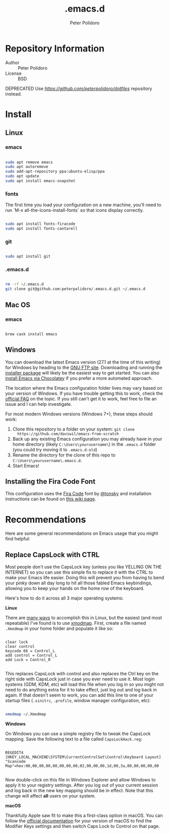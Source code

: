 #+TITLE: .emacs.d
#+AUTHOR: Peter Polidoro
#+EMAIL: peterpolidoro@gmail.com

* Repository Information
  - Author :: Peter Polidoro
  - License :: BSD

  DEPRECATED Use [[dotfiles][https://github.com/peterpolidoro/dotfiles]] repository instead.

* Install

** Linux

*** emacs

    #+BEGIN_SRC sh

      sudo apt remove emacs
      sudo apt autoremove
      sudo add-apt-repository ppa:ubuntu-elisp/ppa
      sudo apt update
      sudo apt install emacs-snapshot

    #+END_SRC

*** fonts

    The first time you load your configuration on a new machine, you'll need to run `M-x all-the-icons-install-fonts` so that icons display correctly.

    #+BEGIN_SRC sh

      sudo apt install fonts-firacode
      sudo apt install fonts-cantarell

    #+END_SRC

*** git

    #+BEGIN_SRC sh

      sudo apt install git

    #+END_SRC

*** .emacs.d

    #+BEGIN_SRC sh

      rm -rf ~/.emacs.d
      git clone git@github.com:peterpolidoro/.emacs.d.git ~/.emacs.d

    #+END_SRC

** Mac OS

*** emacs

    #+BEGIN_SRC sh

      brew cask install emacs

    #+END_SRC

** Windows

   You can download the latest Emacs version (27.1 at the time of this writing) for
   Windows by heading to the [[https://ftp.gnu.org/gnu/emacs/windows/emacs-27/][GNU FTP site]]. Downloading and running the [[https://ftp.gnu.org/gnu/emacs/windows/emacs-27/emacs-27.1-x86_64-installer.exe][installer
   package]] will likely be the easiest way to get started. You can also [[https://chocolatey.org/packages/Emacs][install
   Emacs via Chocolatey]] if you prefer a more automated approach.

   The location where the Emacs configuration folder lives may vary based on your
   version of Windows. If you have trouble getting this to work, check the [[https://www.gnu.org/software/emacs/manual/html_node/efaq-w32/Location-of-init-file.html#Location-of-init-file][official
   FAQ]] on the topic. If you still can't get it to work, feel free to file an issue
   and I can help investigate.

   For most modern Windows versions (Windows 7+), these steps should work:

   1. Clone this repository to a folder on your system: =git clone
      https://github.com/daviwil/emacs-from-scratch=
   2. Back up any existing Emacs configuration you may already have in your home
      directory (likely =C:\Users\yourusername\=) in the =.emacs.d= folder (you
      could try moving it to =.emacs.d-old=)
   3. Rename the directory for the clone of this repo to
      =C:\Users\yourusername\.emacs.d=.
   4. Start Emacs!

** Installing the Fira Code Font

   This configuration uses the [[https://github.com/tonsky/FiraCode][Fira Code]] font by [[https://github.com/tonsky][@tonsky]] and installation instructions can be found on [[https://github.com/tonsky/FiraCode/wiki/Installing][this wiki page]].

* Recommendations

  Here are some general recommendations on Emacs usage that you might find helpful:

** Replace CapsLock with CTRL

   Most people don't use the CapsLock key (unless you like YELLING ON THE INTERNET)
   so you can use this simple fix to replace it with the CTRL to make your Emacs
   life easier. Doing this will prevent you from having to bend your pinky down all
   day long to hit all those fabled Emacs keybindings, allowing you to keep your
   hands on the home row of the keyboard.

   Here's how to do it across all 3 major operating systems:

   *Linux*

   There are [[https://askubuntu.com/questions/33774/how-do-i-remap-the-caps-lock-and-ctrl-keys][many ways]] to accomplish this in Linux, but the easiest (and most
   repeatable) I've found is to use [[https://wiki.archlinux.org/index.php/Xmodmap][xmodmap]]. First, create a file named =.Xmodmap=
   in your home folder and populate it like so:

   #+begin_src

clear lock
clear control
keycode 66 = Control_L
add control = Control_L
add Lock = Control_R

   #+end_src

   This replaces CapsLock with control and also replaces the Ctrl key on the right
   side with CapsLock just in case you ever need to use it. Most login systems
   (GDM, KDM, etc) will load this file when you log in so you might not need to do
   anything extra for it to take effect, just log out and log back in again. If
   that doesn't seem to work, you can add this line to one of your startup files
   (=.xinitrc=, =.profile=, window manager configuration, etc):

   #+begin_src sh

     xmodmap ~/.Xmodmap

   #+end_src

   *Windows*

   On Windows you can use a simple registry file to tweak the CapsLock mapping.
   Save the following text to a file called =CapsLockHack.reg=:

   #+begin_src

REGEDIT4
[HKEY_LOCAL_MACHINE\SYSTEM\CurrentControlSet\Control\Keyboard Layout]
"Scancode Map"=hex:00,00,00,00,00,00,00,00,02,00,00,00,1d,00,3a,00,00,00,00,00

   #+end_src

   Now double-click on this file in Windows Explorer and allow Windows to apply it
   to your registry settings. After you log out of your current session and log
   back in the new key mapping should be in effect. Note that this change will
   affect *all* users on your system.

   *macOS*

   Thankfully Apple saw fit to make this a first-class option in macOS. You can
   follow the [[https://support.apple.com/guide/mac-help/change-the-behavior-of-the-modifier-keys-mchlp1011/mac][official documentation]] for your version of macOS to find the Modifier
   Keys settings and then switch Caps Lock to Control on that page.

